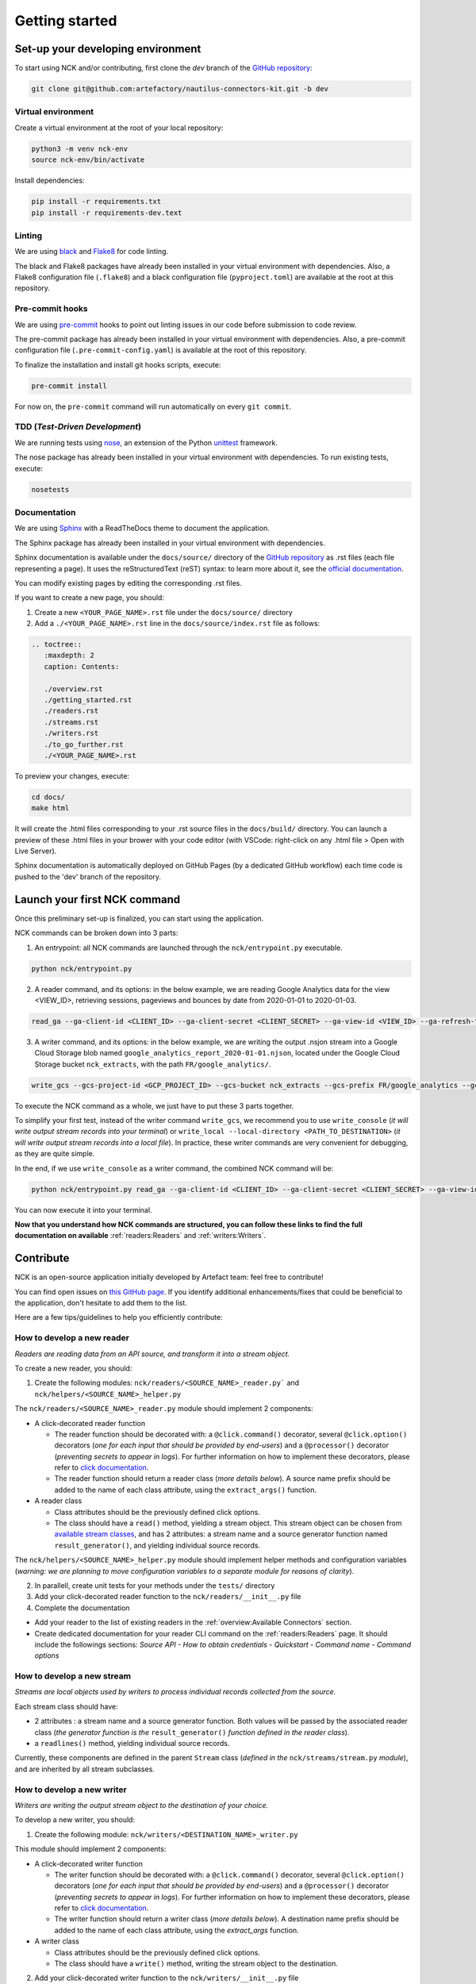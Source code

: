 ###############
Getting started
###############

==================================
Set-up your developing environment
==================================

To start using NCK and/or contributing, first clone the `dev` branch of the `GitHub repository <https://github.com/artefactory/nautilus-connectors-kit/tree/dev>`__:

.. code-block:: shell

    git clone git@github.com:artefactory/nautilus-connectors-kit.git -b dev

-------------------
Virtual environment
-------------------

Create a virtual environment at the root of your local repository:

.. code-block:: shell

    python3 -m venv nck-env
    source nck-env/bin/activate

Install dependencies:

.. code-block:: shell

    pip install -r requirements.txt
    pip install -r requirements-dev.text

-------
Linting
-------

We are using `black <https://pypi.org/project/black/>`__ and `Flake8 <https://flake8.pycqa.org/en/latest/>`__ for code linting.

The black and Flake8 packages have already been installed in your virtual environment with dependencies. Also, a Flake8 configuration file (``.flake8``) and a black configuration file (``pyproject.toml``) are available at the root at this repository.

----------------
Pre-commit hooks
----------------

We are using `pre-commit <https://pre-commit.com/>`__ hooks to point out linting issues in our code before submission to code review.

The pre-commit package has already been installed in your virtual environment with dependencies. Also, a pre-commit configuration file (``.pre-commit-config.yaml``) is available at the root of this repository.

To finalize the installation and install git hooks scripts, execute:

.. code-block:: shell

    pre-commit install

For now on, the ``pre-commit`` command will run automatically on every ``git commit``.

-------------------------------
TDD (*Test-Driven Development*)
-------------------------------

We are running tests using `nose <https://nose.readthedocs.io/en/latest/usage.html>`__, an extension of the Python `unittest <https://docs.python.org/fr/3/library/unittest.html>`__ framework.

The nose package has already been installed in your virtual environment with dependencies.
To run existing tests, execute:

.. code-block:: shell

    nosetests

-------------
Documentation
-------------

We are using `Sphinx <https://www.sphinx-doc.org/en/master/>`__ with a ReadTheDocs theme to document the application.

The Sphinx package has already been installed in your virtual environment with dependencies.

Sphinx documentation is available under the ``docs/source/`` directory of the `GitHub repository <https://github.com/artefactory/nautilus-connectors-kit/tree/dev>`__ as .rst files (each file representing a page).
It uses the reStructuredText (reST) syntax: to learn more about it, see the `official documentation <https://www.sphinx-doc.org/en/master/usage/restructuredtext/index.html>`__.

You can modify existing pages by editing the corresponding .rst files.

If you want to create a new page, you should:

1. Create a new ``<YOUR_PAGE_NAME>.rst`` file under the ``docs/source/`` directory
2. Add a ``./<YOUR_PAGE_NAME>.rst`` line in the ``docs/source/index.rst`` file as follows:

.. code-block:: yaml

    .. toctree::
       :maxdepth: 2
       caption: Contents:

       ./overview.rst
       ./getting_started.rst
       ./readers.rst
       ./streams.rst
       ./writers.rst
       ./to_go_further.rst
       ./<YOUR_PAGE_NAME>.rst

To preview your changes, execute:

.. code-block:: shell

    cd docs/
    make html

It will create the .html files corresponding to your .rst source files in the ``docs/build/`` directory.
You can launch a preview of these .html files in your brower with your code editor (with VSCode: right-click on any .html file > Open with Live Server).

Sphinx documentation is automatically deployed on GitHub Pages (by a dedicated GitHub workflow) each time code is pushed to the 'dev' branch of the repository.

=============================
Launch your first NCK command
=============================

Once this preliminary set-up is finalized, you can start using the application.

NCK commands can be broken down into 3 parts:

1. An entrypoint: all NCK commands are launched through the ``nck/entrypoint.py`` executable.

.. code-block:: shell

    python nck/entrypoint.py

2. A reader command, and its options: in the below example, we are reading Google Analytics data for the view <VIEW_ID>, retrieving sessions, pageviews and bounces by date from 2020-01-01 to 2020-01-03.

.. code-block:: shell

    read_ga --ga-client-id <CLIENT_ID> --ga-client-secret <CLIENT_SECRET> --ga-view-id <VIEW_ID> --ga-refresh-token <REFRESH_TOKEN> --ga-dimension ga:date --ga-metric sessions --ga-metric ga:pageviews --ga-metric ga:bounces --ga-start-date 2020-01-01 --ga-end-date 2020-01-03

3. A writer command, and its options: in the below example, we are writing the output .nsjon stream into a Google Cloud Storage blob named ``google_analytics_report_2020-01-01.njson``, located under the Google Cloud Storage bucket ``nck_extracts``, with the path ``FR/google_analytics/``.

.. code-block:: shell

    write_gcs --gcs-project-id <GCP_PROJECT_ID> --gcs-bucket nck_extracts --gcs-prefix FR/google_analytics --gcs-filename google_analytics_report_2020-01-01.njson

To execute the NCK command as a whole, we just have to put these 3 parts together.

To simplify your first test, instead of the writer command ``write_gcs``, we recommend you to use ``write_console`` (*it will write output stream records into your terminal*) or ``write_local --local-directory <PATH_TO_DESTINATION>`` (*it will write output stream records into a local file*). In practice, these writer commands are very convenient for debugging, as they are quite simple.

In the end, if we use ``write_console`` as a writer command, the combined NCK command will be:

.. code-block:: shell

    python nck/entrypoint.py read_ga --ga-client-id <CLIENT_ID> --ga-client-secret <CLIENT_SECRET> --ga-view-id <VIEW_ID> --ga-refresh-token <REFRESH_TOKEN> --ga-dimension ga:date --ga-metric sessions --ga-metric ga:pageviews --ga-metric ga:bounces --ga-start-date 2020-01-01 --ga-end-date 2020-01-03 write_console

You can now execute it into your terminal.

**Now that you understand how NCK commands are structured, you can follow these links to find the full documentation on available** :ref:`readers:Readers` and :ref:`writers:Writers`.

==========
Contribute
==========

NCK is an open-source application initially developed by Artefact team: feel free to contribute!

You can find open issues on `this GitHub page <https://github.com/artefactory/nautilus-connectors-kit/issues>`__. If you identify additional enhancements/fixes that could be beneficial to the application, don't hesitate to add them to the list.

Here are a few tips/guidelines to help you efficiently contribute:

---------------------------
How to develop a new reader
---------------------------

*Readers are reading data from an API source, and transform it into a stream object.*

To create a new reader, you should:

1. Create the following modules: ``nck/readers/<SOURCE_NAME>_reader.py``` and ``nck/helpers/<SOURCE_NAME>_helper.py``

The ``nck/readers/<SOURCE_NAME>_reader.py`` module should implement 2 components:

- A click-decorated reader function

  - The reader function should be decorated with: a ``@click.command()`` decorator, several ``@click.option()`` decorators (*one for each input that should be provided by end-users*) and a ``@processor()`` decorator (*preventing secrets to appear in logs*). For further information on how to implement these decorators, please refer to `click documentation <https://click.palletsprojects.com/en/7.x/>`__.
  - The reader function should return a reader class (*more details below*). A source name prefix should be added to the name of each class attribute, using the ``extract_args()`` function.

- A reader class

  - Class attributes should be the previously defined click options.
  - The class should have a ``read()`` method, yielding a stream object. This stream object can be chosen from `available stream classes <https://github.com/artefactory/nautilus-connectors-kit/tree/dev/nck/streams>`__, and has 2 attributes: a stream name and a source generator function named ``result_generator()``, and yielding individual source records.

The ``nck/helpers/<SOURCE_NAME>_helper.py`` module should implement helper methods and configuration variables (*warning: we are planning to move configuration variables to a separate module for reasons of clarity*).

2. In parallell, create unit tests for your methods under the ``tests/`` directory

3. Add your click-decorated reader function to the ``nck/readers/__init__.py`` file

4. Complete the documentation

- Add your reader to the list of existing readers in the :ref:`overview:Available Connectors` section.
- Create dedicated documentation for your reader CLI command on the :ref:`readers:Readers` page. It should include the followings sections: *Source API - How to obtain credentials - Quickstart - Command name - Command options*

---------------------------
How to develop a new stream
---------------------------

*Streams are local objects used by writers to process individual records collected from the source.*

Each stream class should have:

- 2 attributes : a stream name and a source generator function. Both values will be passed by the associated reader class (*the generator function is the* ``result_generator()`` *function defined in the reader class*).
- a ``readlines()`` method, yielding individual source records.

Currently, these components are defined in the parent ``Stream`` class (*defined in the* ``nck/streams/stream.py`` *module*), and are inherited by all stream subclasses.

---------------------------
How to develop a new writer
---------------------------

*Writers are writing the output stream object to the destination of your choice.*

To develop a new writer, you should:

1. Create the following module: ``nck/writers/<DESTINATION_NAME>_writer.py``

This module should implement 2 components:

- A click-decorated writer function

  - The writer function should be decorated with: a ``@click.command()`` decorator, several ``@click.option()`` decorators (*one for each input that should be provided by end-users*) and a ``@processor()`` decorator (*preventing secrets to appear in logs*). For further information on how to implement these decorators, please refer to `click documentation <https://click.palletsprojects.com/en/7.x/>`__.
  - The writer function should return a writer class (*more details below*). A destination name prefix should be added to the name of each class attribute, using the `extract_args` function.

- A writer class

  - Class attributes should be the previously defined click options.
  - The class should have a ``write()`` method, writing the stream object to the destination.

2. Add your click-decorated writer function to the ``nck/writers/__init__.py`` file

3. Complete the documentation

- Add your writer to the list of existing writers in the :ref:`overview:Available Connectors` section.
- Create dedicated documentation for your writer CLI command on the :ref:`writers:Writers` page. It should include the followings sections: *Quickstart - Command name - Command options*
